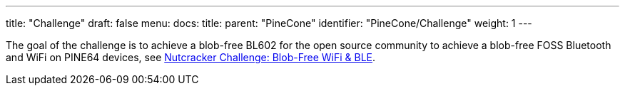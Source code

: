 ---
title: "Challenge"
draft: false
menu:
  docs:
    title:
    parent: "PineCone"
    identifier: "PineCone/Challenge"
    weight: 1
---

The goal of the challenge is to achieve a blob-free BL602 for the open source community to achieve a blob-free FOSS Bluetooth and WiFi on PINE64 devices, see https://www.pine64.org/2020/10/28/nutcracker-challenge-blob-free-wifi-ble/[Nutcracker Challenge: Blob-Free WiFi & BLE].

